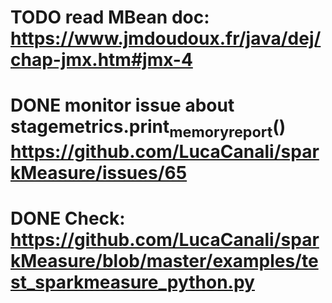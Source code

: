 * TODO read MBean doc: https://www.jmdoudoux.fr/java/dej/chap-jmx.htm#jmx-4
* DONE monitor issue about stagemetrics.print_memory_report()  https://github.com/LucaCanali/sparkMeasure/issues/65
* DONE Check: https://github.com/LucaCanali/sparkMeasure/blob/master/examples/test_sparkmeasure_python.py
